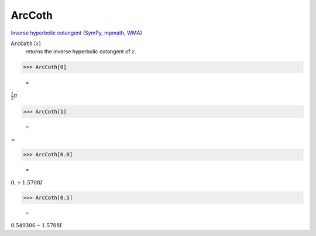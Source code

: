 ArcCoth
=======

`Inverse hyperbolic cotangent <https://en.wikipedia.org/wiki/Inverse_hyperbolic_functions#Inverse_hyperbolic_cotangent>`_ (`SymPy <https://docs.sympy.org/latest/modules/functions/elementary.html#acoth>`_, `mpmath <https://mpmath.org/doc/current/functions/hyperbolic.html#acoth>`_, `WMA <https://reference.wolfram.com/language/ref/ArcCoth.html>`_)


:code:`ArcCoth` [:math:`z`]
    returns the inverse hyperbolic cotangent of :math:`z`.





>>> ArcCoth[0]

    =
:math:`\frac{I}{2}  \pi`


>>> ArcCoth[1]

    =
:math:`\infty`


>>> ArcCoth[0.0]

    =
:math:`0.+1.5708 I`


>>> ArcCoth[0.5]

    =
:math:`0.549306-1.5708 I`


